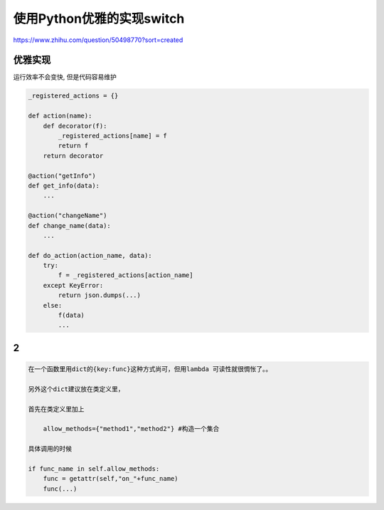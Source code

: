使用Python优雅的实现switch
==========================

https://www.zhihu.com/question/50498770?sort=created

优雅实现
--------

运行效率不会变快, 但是代码容易维护

.. code:: python

    _registered_actions = {}

    def action(name):
        def decorator(f):
            _registered_actions[name] = f
            return f
        return decorator

    @action("getInfo")
    def get_info(data):
        ...

    @action("changeName")
    def change_name(data):
        ...

    def do_action(action_name, data):
        try:
            f = _registered_actions[action_name]
        except KeyError:
            return json.dumps(...)
        else:
            f(data)
            ...

2
-

.. code:: python

    在一个函数里用dict的{key:func}这种方式尚可，但用lambda 可读性就很惆怅了。。

    另外这个dict建议放在类定义里，

    首先在类定义里加上

        allow_methods={"method1","method2"} #构造一个集合

    具体调用的时候

    if func_name in self.allow_methods:
        func = getattr(self,"on_"+func_name)
        func(...)
